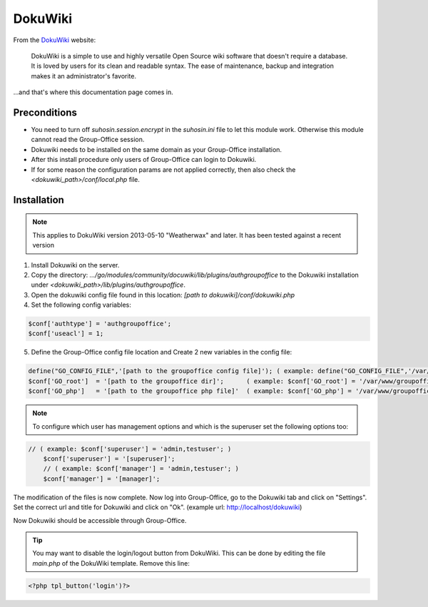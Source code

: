 .. _dokuwiki:

DokuWiki
========

From the `DokuWiki <https://www.dokuwiki.org>`_ website:

	DokuWiki is a simple to use and highly versatile Open Source wiki software that doesn't require a database. It is loved by users for its clean and readable syntax. The ease of maintenance, backup and integration makes it an administrator's favorite.

...and that's where this documentation page comes in.

Preconditions
-------------


- You need to turn off `suhosin.session.encrypt` in the `suhosin.ini` file to let this module work. Otherwise this module cannot read the Group-Office session.
- Dokuwiki needs to be installed on the same domain as your Group-Office installation.
- After this install procedure only users of Group-Office can login to Dokuwiki.
- If for some reason the configuration params are not applied correctly, then also check the `<dokuwiki_path>/conf/local.php` file.

Installation
------------

.. note:: This applies to DokuWiki version 2013-05-10 "Weatherwax" and later. It has been tested against a recent version


1. Install Dokuwiki on the server.
2. Copy the directory: `.../go/modules/community/docuwiki/lib/plugins/authgroupoffice` to the Dokuwiki installation under `<dokuwiki_path>/lib/plugins/authgroupoffice`.
3. Open the dokuwiki config file found in this location: `[path to dokuwiki]/conf/dokuwiki.php`
4. Set the following config variables:

.. code-block:: php

	$conf['authtype'] = 'authgroupoffice';
	$conf['useacl'] = 1;

5. Define the Group-Office config file location and Create 2 new variables in the config file:

.. code-block:: php

	define("GO_CONFIG_FILE",'[path to the groupoffice config file]'); ( example: define("GO_CONFIG_FILE",'/var/www/groupoffice-4.0/config.php'); )
	$conf['GO_root']  = '[path to the groupoffice dir]';      ( example: $conf['GO_root'] = '/var/www/groupoffice-4.0/'; )
	$conf['GO_php']   = '[path to the groupoffice php file]'  ( example: $conf['GO_php'] = '/var/www/groupoffice-4.0/www/GO.php'; )



.. note:: To configure which user has management options and which is the superuser set the following options too:

.. code-block:: php

    // ( example: $conf['superuser'] = 'admin,testuser'; )
	$conf['superuser'] = '[superuser]';
	// ( example: $conf['manager'] = 'admin,testuser'; )
	$conf['manager'] = '[manager]';

The modification of the files is now complete. Now log into Group-Office, go to the Dokuwiki tab and click on "Settings".
Set the correct url and title for Dokuwiki and click on "Ok". (example url: http://localhost/dokuwiki)

Now Dokuwiki should be accessible through Group-Office.

.. tip:: You may want to disable the login/logout button from DokuWiki. This can be done by editing the file `main.php` of the DokuWiki template. Remove this line:

.. code-block:: php

	<?php tpl_button('login')?>
